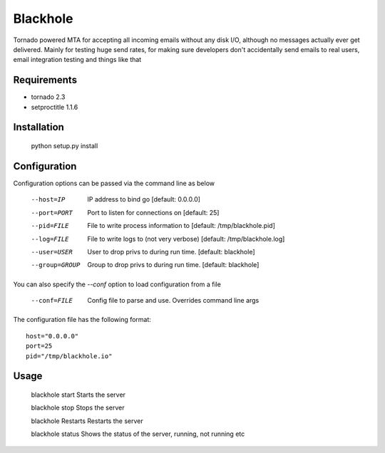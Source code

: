 =========
Blackhole
=========

Tornado powered MTA for accepting all incoming emails 
without any disk I/O, although no messages actually ever 
get delivered. 
Mainly for testing huge send rates, for making sure developers
don't accidentally send emails to real users, email
integration testing and things like that


Requirements
------------

* tornado 2.3
* setproctitle 1.1.6


Installation
------------

  python setup.py install


Configuration
-------------

Configuration options can be passed via the command line
as below

  --host=IP			IP address to bind go [default: 0.0.0.0]
  --port=PORT		Port to listen for connections on [default: 25]
  --pid=FILE		File to write process information to [default: /tmp/blackhole.pid]
  --log=FILE 		File to write logs to (not very verbose) [default: /tmp/blackhole.log]
  --user=USER		User to drop privs to during run time. [default: blackhole]
  --group=GROUP		Group to drop privs to during run time. [default: blackhole]


You can also specify the `--conf` option to load configuration
from a file

  --conf=FILE		Config file to parse and use. Overrides command line args

The configuration file has the following format::

  host="0.0.0.0"
  port=25
  pid="/tmp/blackhole.io"


Usage
-----

  blackhole start		Starts the server

  blackhole stop		Stops the server

  blackhole Restarts	Restarts the server

  blackhole status		Shows the status of the server, running, not running etc
